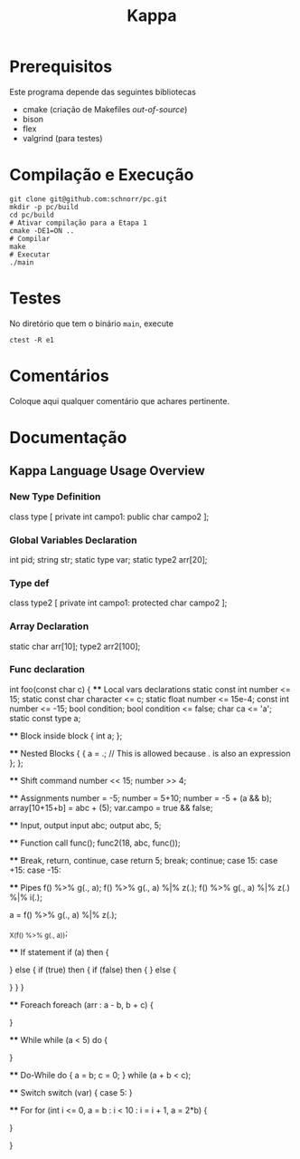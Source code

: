 #+STARTUP: overview indent
#+Title: Kappa

* Prerequisitos

Este programa depende das seguintes bibliotecas
- cmake (criação de Makefiles /out-of-source/)
- bison
- flex
- valgrind (para testes)

* Compilação e Execução

#+begin_src shell :results output
git clone git@github.com:schnorr/pc.git
mkdir -p pc/build
cd pc/build
# Ativar compilação para a Etapa 1
cmake -DE1=ON ..
# Compilar
make
# Executar
./main
#+end_src

* Testes

No diretório que tem o binário =main=, execute

#+begin_src shell :results output
ctest -R e1
#+end_src

* Comentários

Coloque aqui qualquer comentário que achares pertinente.

* Documentação
** Kappa Language Usage Overview

*** New Type Definition
class type [
    private int campo1:
    public char campo2
];

*** Global Variables Declaration
int pid;
string str;
static type var;
static type2 arr[20];

*** Type def
class type2 [
    private int campo1:
    protected char campo2
];

*** Array Declaration
static char arr[10];
type2 arr2[100];

*** Func declaration
int foo(const char c) {
    **** Local vars declarations
    static const int number <= 15;
    static const char character <= c;
    static float number <= 15e-4;
    const int number <= -15;
    bool condition;
    bool condition <= false;
    char ca <= 'a';
    static const type a;

    **** Block inside block
    {
        int a;
    };

    **** Nested Blocks
    {
        {
            a = .; // This is allowed because . is also an expression
        };
    };



    **** Shift command
    number << 15;
    number >> 4;

    **** Assignments
    number = -5;
    number = 5+10;
    number = -5 + (a && b);
    array[10+15+b] = abc + (5);
    var.campo = true && false;

    **** Input, output
    input abc;
    output abc, 5;

    **** Function call
    func();
    func2(18, abc, func());

    **** Break, return, continue, case
    return 5;
    break;
    continue;
    case 15:
    case +15:
    case -15:

    **** Pipes
    f() %>% g(., a);
    f() %>% g(., a) %|% z(.);
    f() %>% g(., a) %|% z(.) %|% i(.);

    a = f() %>% g(., a) %|% z(.);

    _X_(f() %>% g(., a));

    **** If statement
    if (a) then 
    {

        } else {
            if (true) then {
                if (false) then {
            } else {

            }
        }
    }
    
    **** Foreach
    foreach (arr : a - b, b + c) {

    }

    **** While
    while (a < 5) do {
        
    }

    **** Do-While
    do {
        a = b;
        c = 0;
    } while (a + b < c);

    **** Switch
    switch (var) {
        case 5:
    }

    **** For
    for (int i <= 0, a = b : i < 10 : i = i + 1, a = 2*b) {
        
    }

}
